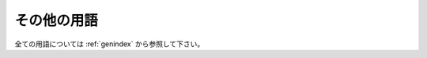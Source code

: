 =============
その他の用語
=============

全ての用語については :ref:`genindex` から参照して下さい。


.. glossary::

    用語名
        用語の説明を書いてください。
        :term:`Sphinx` のように書くことで用語への参照になります。

    Sphinx
        Python製ドキュメンテーションビルダーです。
        reStructuredTextという文法で書かれたテキスト形式のドキュメントを
        HTML, PDF, ePub などに変換します。
        このドキュメントもSphinxを用いて作成しています。詳しくは
        `Sphinx-Users.jp <http://sphinx-users.jp/>`_

    Mercurial HG
        分散バージョン管理システム。Pythonで実装されています。GUI版として
        TortoiseHG が公開されており、グラフィカルなUIなどが使用できます。

